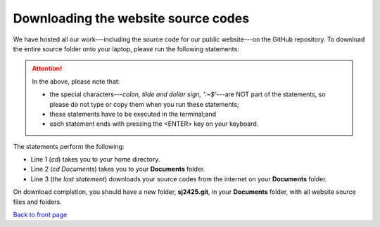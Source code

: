 .. _download-source:
====================================
Downloading the website source codes
====================================

We have hosted all our work---including the source code for our public
website---on the GitHub repository. To download the entire source folder onto
your laptop, please run the following statements: 


.. code-block:: bash
    :linenos:

    :~$ cd 
    :~$ cd Documents
    :~$ git clone git@github.com:sjscompclub/sj2425.git sj2425.git

.. Attention::

    In the above, please note that:

    * the special characters---*colon, tilde and dollar sign, ':~$'*---are NOT
      part of the statements, so please do not type or copy them when you run
      these statements; 
    * these statements have to be executed in the terminal;and
    * each statement ends with pressing the <ENTER> key on your keyboard.



    
The statements perform the following:

* Line 1 (*cd*) takes you to your home directory.
* Line 2 (*cd Documents*) takes you to your **Documents** folder.
* Line 3 (*the last statement*) downloads your source codes from the internet on your **Documents** folder.

On download completion, you should have a new folder, **sj2425.git**, in your 
**Documents** folder, with all website source files and folders.


`Back to front page`_ 

.. _Back to front page: https://sjscompclub.github.io/sj2425/

